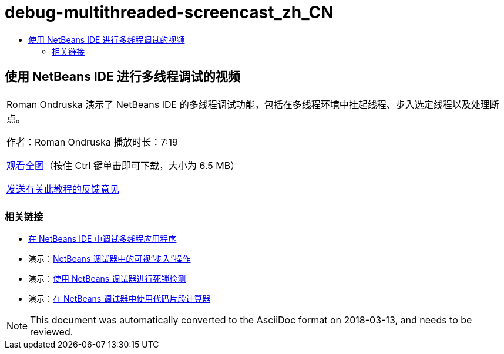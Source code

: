 // 
//     Licensed to the Apache Software Foundation (ASF) under one
//     or more contributor license agreements.  See the NOTICE file
//     distributed with this work for additional information
//     regarding copyright ownership.  The ASF licenses this file
//     to you under the Apache License, Version 2.0 (the
//     "License"); you may not use this file except in compliance
//     with the License.  You may obtain a copy of the License at
// 
//       http://www.apache.org/licenses/LICENSE-2.0
// 
//     Unless required by applicable law or agreed to in writing,
//     software distributed under the License is distributed on an
//     "AS IS" BASIS, WITHOUT WARRANTIES OR CONDITIONS OF ANY
//     KIND, either express or implied.  See the License for the
//     specific language governing permissions and limitations
//     under the License.
//

= debug-multithreaded-screencast_zh_CN
:jbake-type: page
:jbake-tags: old-site, needs-review
:jbake-status: published
:keywords: Apache NetBeans  debug-multithreaded-screencast_zh_CN
:description: Apache NetBeans  debug-multithreaded-screencast_zh_CN
:toc: left
:toc-title:

== 使用 NetBeans IDE 进行多线程调试的视频

|===
|Roman Ondruska 演示了 NetBeans IDE 的多线程调试功能，包括在多线程环境中挂起线程、步入选定线程以及处理断点。

作者：Roman Ondruska
播放时长：7:19

link:http://bits.netbeans.org/media/netbeans-multithreaded-debugging.mp4[观看全图]（按住 Ctrl 键单击即可下载，大小为 6.5 MB）


link:/about/contact_form.html?to=3&subject=Feedback:%20Multithreaded%20Debugging%20With%20the%20NetBeans%20IDE[发送有关此教程的反馈意见]
 |      
|===

=== 相关链接

* link:debug-multithreaded.html[在 NetBeans IDE 中调试多线程应用程序]
* 演示：link:debug-stepinto-screencast.html[NetBeans 调试器中的可视“步入”操作]
* 演示：link:debug-deadlock-screencast.html[使用 NetBeans 调试器进行死锁检测]
* 演示：link:debug-evaluator-screencast.html[在 NetBeans 调试器中使用代码片段计算器]

NOTE: This document was automatically converted to the AsciiDoc format on 2018-03-13, and needs to be reviewed.
